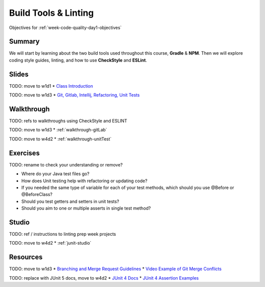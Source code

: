 .. _week-code-quality_day1:

=====================
Build Tools & Linting
=====================

Objectives for :ref:`week-code-quality-day1-objectives`

Summary
-------

We will start by learning about the two build tools used throughout this course, **Gradle** & **NPM**. Then we will explore coding style guides, linting, and how to use **CheckStyle** and **ESLint**.

Slides
------

TODO: move to w1d1
* `Class Introduction <https://education.launchcode.org/gis-devops-slides/week1/class-intro.html#1>`_

TODO: move to w1d3
* `Git, Gitlab, Intellij, Refactoring, Unit Tests <https://education.launchcode.org/gis-devops-slides/week1/day1.html#1>`_

Walkthrough
-----------

TODO: refs to walkthroughs using CheckStyle and ESLINT

TODO: move to w1d3
* :ref:`walkthrough-gitLab`

TODO: move to w4d2
* :ref:`walkthrough-unitTest`



Exercises
---------
TODO: rename to check your understanding or remove?

* Where do your Java test files go?
* How does Unit testing help with refactoring or updating code?
* If you needed the same type of variable for each of your test methods, which should you use @Before or @BeforeClass?
* Should you test getters and setters in unit tests?
* Should you aim to one or multiple asserts in single test method?

Studio
------

TODO: ref / instructions to linting prep week projects 

TODO: move to w4d2
* :ref:`junit-studio`

Resources
---------

TODO: move to w1d3
* `Branching and Merge Request Guidelines <https://docs.google.com/document/d/1Suneuf-NTohBP2Z5BFEkkCKopVbSDsAQga9ZMfPEb3o/edit>`_
* `Video Example of Git Merge Conflicts <https://www.youtube.com/watch?v=zz7NuSCH6II>`_

TODO: replace with JUnit 5 docs, move to w4d2
* `JUnit 4 Docs <http://junit.org/junit4/>`_
* `JUnit 4 Assertion Examples <https://github.com/junit-team/junit4/wiki/Assertions>`_
